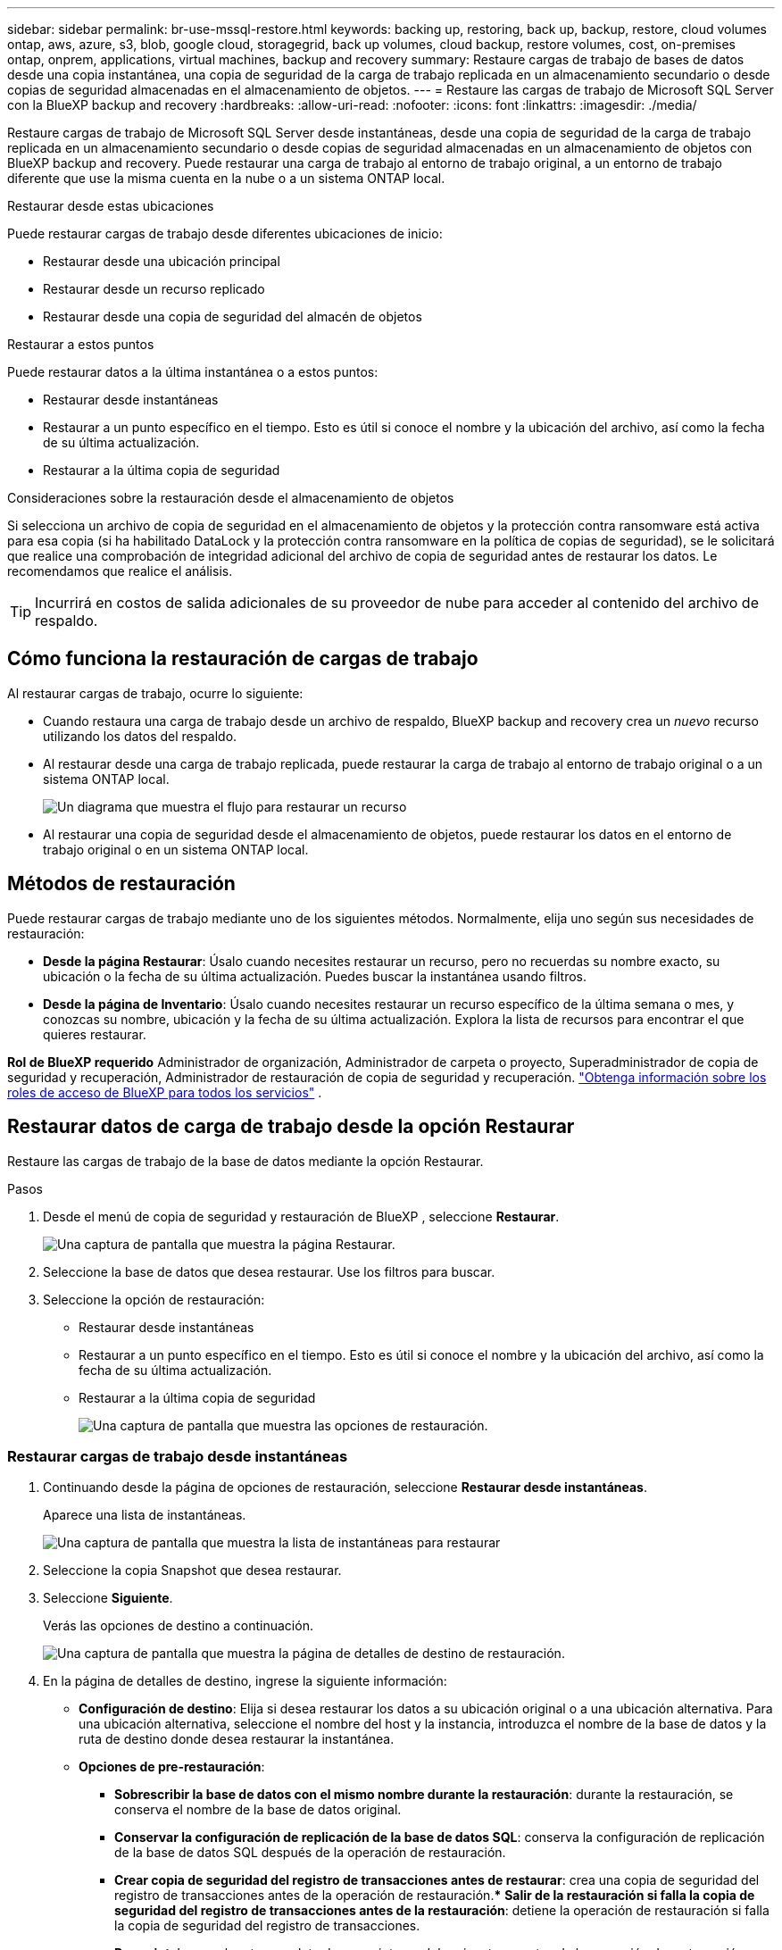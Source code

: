 ---
sidebar: sidebar 
permalink: br-use-mssql-restore.html 
keywords: backing up, restoring, back up, backup, restore, cloud volumes ontap, aws, azure, s3, blob, google cloud, storagegrid, back up volumes, cloud backup, restore volumes, cost, on-premises ontap, onprem, applications, virtual machines, backup and recovery 
summary: Restaure cargas de trabajo de bases de datos desde una copia instantánea, una copia de seguridad de la carga de trabajo replicada en un almacenamiento secundario o desde copias de seguridad almacenadas en el almacenamiento de objetos. 
---
= Restaure las cargas de trabajo de Microsoft SQL Server con la BlueXP backup and recovery
:hardbreaks:
:allow-uri-read: 
:nofooter: 
:icons: font
:linkattrs: 
:imagesdir: ./media/


[role="lead"]
Restaure cargas de trabajo de Microsoft SQL Server desde instantáneas, desde una copia de seguridad de la carga de trabajo replicada en un almacenamiento secundario o desde copias de seguridad almacenadas en un almacenamiento de objetos con BlueXP backup and recovery. Puede restaurar una carga de trabajo al entorno de trabajo original, a un entorno de trabajo diferente que use la misma cuenta en la nube o a un sistema ONTAP local.

.Restaurar desde estas ubicaciones
Puede restaurar cargas de trabajo desde diferentes ubicaciones de inicio:

* Restaurar desde una ubicación principal
* Restaurar desde un recurso replicado
* Restaurar desde una copia de seguridad del almacén de objetos


.Restaurar a estos puntos
Puede restaurar datos a la última instantánea o a estos puntos:

* Restaurar desde instantáneas
* Restaurar a un punto específico en el tiempo. Esto es útil si conoce el nombre y la ubicación del archivo, así como la fecha de su última actualización.
* Restaurar a la última copia de seguridad


.Consideraciones sobre la restauración desde el almacenamiento de objetos
Si selecciona un archivo de copia de seguridad en el almacenamiento de objetos y la protección contra ransomware está activa para esa copia (si ha habilitado DataLock y la protección contra ransomware en la política de copias de seguridad), se le solicitará que realice una comprobación de integridad adicional del archivo de copia de seguridad antes de restaurar los datos. Le recomendamos que realice el análisis.


TIP: Incurrirá en costos de salida adicionales de su proveedor de nube para acceder al contenido del archivo de respaldo.



== Cómo funciona la restauración de cargas de trabajo

Al restaurar cargas de trabajo, ocurre lo siguiente:

* Cuando restaura una carga de trabajo desde un archivo de respaldo, BlueXP backup and recovery crea un _nuevo_ recurso utilizando los datos del respaldo.
* Al restaurar desde una carga de trabajo replicada, puede restaurar la carga de trabajo al entorno de trabajo original o a un sistema ONTAP local.
+
image:diagram_browse_restore_volume-unified.png["Un diagrama que muestra el flujo para restaurar un recurso"]

* Al restaurar una copia de seguridad desde el almacenamiento de objetos, puede restaurar los datos en el entorno de trabajo original o en un sistema ONTAP local.




== Métodos de restauración

Puede restaurar cargas de trabajo mediante uno de los siguientes métodos. Normalmente, elija uno según sus necesidades de restauración:

* *Desde la página Restaurar*: Úsalo cuando necesites restaurar un recurso, pero no recuerdas su nombre exacto, su ubicación o la fecha de su última actualización. Puedes buscar la instantánea usando filtros.
* *Desde la página de Inventario*: Úsalo cuando necesites restaurar un recurso específico de la última semana o mes, y conozcas su nombre, ubicación y la fecha de su última actualización. Explora la lista de recursos para encontrar el que quieres restaurar.


*Rol de BlueXP requerido* Administrador de organización, Administrador de carpeta o proyecto, Superadministrador de copia de seguridad y recuperación, Administrador de restauración de copia de seguridad y recuperación.  https://docs.netapp.com/us-en/bluexp-setup-admin/reference-iam-predefined-roles.html["Obtenga información sobre los roles de acceso de BlueXP para todos los servicios"^] .



== Restaurar datos de carga de trabajo desde la opción Restaurar

Restaure las cargas de trabajo de la base de datos mediante la opción Restaurar.

.Pasos
. Desde el menú de copia de seguridad y restauración de BlueXP , seleccione *Restaurar*.
+
image:screen-br-restore.png["Una captura de pantalla que muestra la página Restaurar."]

. Seleccione la base de datos que desea restaurar. Use los filtros para buscar.
. Seleccione la opción de restauración:
+
** Restaurar desde instantáneas
** Restaurar a un punto específico en el tiempo. Esto es útil si conoce el nombre y la ubicación del archivo, así como la fecha de su última actualización.
** Restaurar a la última copia de seguridad
+
image:screen-br-restore-options2.png["Una captura de pantalla que muestra las opciones de restauración."]







=== Restaurar cargas de trabajo desde instantáneas

. Continuando desde la página de opciones de restauración, seleccione *Restaurar desde instantáneas*.
+
Aparece una lista de instantáneas.

+
image:screen-br-restore-snapshots-snapshotlist.png["Una captura de pantalla que muestra la lista de instantáneas para restaurar"]

. Seleccione la copia Snapshot que desea restaurar.
. Seleccione *Siguiente*.
+
Verás las opciones de destino a continuación.

+
image:screen-br-restore-destination-original-location.png["Una captura de pantalla que muestra la página de detalles de destino de restauración."]

. En la página de detalles de destino, ingrese la siguiente información:
+
** *Configuración de destino*: Elija si desea restaurar los datos a su ubicación original o a una ubicación alternativa. Para una ubicación alternativa, seleccione el nombre del host y la instancia, introduzca el nombre de la base de datos y la ruta de destino donde desea restaurar la instantánea.
** *Opciones de pre-restauración*:
+
*** *Sobrescribir la base de datos con el mismo nombre durante la restauración*: durante la restauración, se conserva el nombre de la base de datos original.
*** *Conservar la configuración de replicación de la base de datos SQL*: conserva la configuración de replicación de la base de datos SQL después de la operación de restauración.
*** *Crear copia de seguridad del registro de transacciones antes de restaurar*: crea una copia de seguridad del registro de transacciones antes de la operación de restauración.*** *Salir de la restauración si falla la copia de seguridad del registro de transacciones antes de la restauración*: detiene la operación de restauración si falla la copia de seguridad del registro de transacciones.
*** *Prescript*: Ingrese la ruta completa de un script que debe ejecutarse antes de la operación de restauración, cualquier argumento que toma el script y cuánto tiempo debe esperar para que el script se complete.


** *Opciones posteriores a la restauración*:
+
*** *Operacional*, pero no disponible para restaurar registros de transacciones adicionales. Esto permite que la base de datos vuelva a estar en línea después de aplicar las copias de seguridad de los registros de transacciones.
*** *No operativo*, pero disponible para restaurar registros de transacciones adicionales. Mantiene la base de datos en un estado no operativo después de la restauración mientras se restauran las copias de seguridad de los registros de transacciones. Esta opción es útil para restaurar registros de transacciones adicionales.
*** *Modo de solo lectura* y disponible para restaurar registros de transacciones adicionales. Restaura la base de datos en modo de solo lectura y aplica copias de seguridad de los registros de transacciones.
*** *Posdata*: Ingrese la ruta completa de un script que debe ejecutarse después de la operación de restauración y cualquier argumento que tome el script.




. Seleccione *Restaurar*.




=== Restaurar a un punto específico en el tiempo

La BlueXP backup and recovery utiliza registros y las instantáneas más recientes para crear una restauración en un punto en el tiempo de sus datos.

. Continuando desde la página de opciones de restauración, seleccione *Restaurar a un punto específico en el tiempo*.
. Seleccione *Siguiente*.
+
image:screen-br-restore-point-in-time.png["Una captura de pantalla que muestra la página Restaurar a un punto específico en el tiempo"]

. En la página Restaurar a un punto específico en el tiempo, ingrese la siguiente información:
+
** *Fecha y hora de restauración de datos*: Introduzca la fecha y hora exactas de los datos que desea restaurar. Esta fecha y hora corresponden al host de la base de datos de Microsoft SQL Server.


. Selecciona *Buscar*.
. Seleccione la instantánea que desea restaurar.
. Seleccione *Siguiente*.
. En la página de detalles de destino, ingrese la siguiente información:
+
** *Configuración de destino*: Elija si desea restaurar los datos a su ubicación original o a una alternativa. Para una ubicación alternativa, seleccione el nombre del host y la instancia, introduzca el nombre de la base de datos y la ruta de destino.
** *Opciones de pre-restauración*:
+
*** *Conservar el nombre original de la base de datos*: durante la restauración, se conserva el nombre original de la base de datos.
*** *Conservar la configuración de replicación de la base de datos SQL*: conserva la configuración de replicación de la base de datos SQL después de la operación de restauración.
*** *Prescript*: Ingrese la ruta completa de un script que debe ejecutarse antes de la operación de restauración, cualquier argumento que toma el script y cuánto tiempo debe esperar para que el script se complete.


** *Opciones posteriores a la restauración*:
+
*** *Operacional*, pero no disponible para restaurar registros de transacciones adicionales. Esto permite que la base de datos vuelva a estar en línea después de aplicar las copias de seguridad de los registros de transacciones.
*** *No operativo*, pero disponible para restaurar registros de transacciones adicionales. Mantiene la base de datos en un estado no operativo después de la restauración mientras se restauran las copias de seguridad de los registros de transacciones. Esta opción es útil para restaurar registros de transacciones adicionales.
*** *Modo de solo lectura* y disponible para restaurar registros de transacciones adicionales. Restaura la base de datos en modo de solo lectura y aplica copias de seguridad de los registros de transacciones.
*** *Posdata*: Ingrese la ruta completa de un script que debe ejecutarse después de la operación de restauración y cualquier argumento que tome el script.




. Seleccione *Restaurar*.




=== Restaurar a la última copia de seguridad

Esta opción utiliza las copias de seguridad completas y de registros más recientes para restaurar sus datos a su estado original. El sistema analiza los registros desde la última instantánea hasta la actualidad. El proceso rastrea los cambios y las actividades para restaurar la versión más reciente y precisa de sus datos.

. Continuando desde la página de opciones de restauración, seleccione *Restaurar a la última copia de seguridad*.
+
La BlueXP backup and recovery le muestra las instantáneas que están disponibles para la operación de restauración.

+
image:screen-br-restore-to-latest-state.png["Una captura de pantalla que muestra la página Restaurar al último estado"]

. En la página Restaurar al estado más reciente, seleccione la ubicación de la instantánea del almacenamiento local, secundario o de objetos.
. Seleccione *Siguiente*.
. En la página de detalles de destino, ingrese la siguiente información:
+
** *Configuración de destino*: Elija si desea restaurar los datos a su ubicación original o a una alternativa. Para una ubicación alternativa, seleccione el nombre del host y la instancia, introduzca el nombre de la base de datos y la ruta de destino.
** *Opciones de pre-restauración*:
+
*** *Sobrescribir la base de datos con el mismo nombre durante la restauración*: durante la restauración, se conserva el nombre de la base de datos original.
*** *Conservar la configuración de replicación de la base de datos SQL*: conserva la configuración de replicación de la base de datos SQL después de la operación de restauración.
*** *Crear copia de seguridad del registro de transacciones antes de restaurar*: crea una copia de seguridad del registro de transacciones antes de la operación de restauración.
*** *Salir de la restauración si falla la copia de seguridad del registro de transacciones antes de la restauración*: detiene la operación de restauración si falla la copia de seguridad del registro de transacciones.
*** *Prescript*: Ingrese la ruta completa de un script que debe ejecutarse antes de la operación de restauración, cualquier argumento que toma el script y cuánto tiempo debe esperar para que el script se complete.


** *Opciones posteriores a la restauración*:
+
*** *Operacional*, pero no disponible para restaurar registros de transacciones adicionales. Esto permite que la base de datos vuelva a estar en línea después de aplicar las copias de seguridad de los registros de transacciones.
*** *No operativo*, pero disponible para restaurar registros de transacciones adicionales. Mantiene la base de datos en un estado no operativo después de la restauración mientras se restauran las copias de seguridad de los registros de transacciones. Esta opción es útil para restaurar registros de transacciones adicionales.
*** *Modo de solo lectura* y disponible para restaurar registros de transacciones adicionales. Restaura la base de datos en modo de solo lectura y aplica copias de seguridad de los registros de transacciones.
*** *Posdata*: Ingrese la ruta completa de un script que debe ejecutarse después de la operación de restauración y cualquier argumento que tome el script.




. Seleccione *Restaurar*.




== Restaurar datos de carga de trabajo desde la opción Inventario

Restaurar cargas de trabajo de bases de datos desde la página Inventario. Con esta opción, solo se pueden restaurar bases de datos, no instancias.

.Pasos
. Desde el menú de copia de seguridad y restauración de BlueXP , seleccione *Inventario*.
. Seleccione el host donde se encuentra el recurso que desea restaurar.
. Seleccione las *Acciones* image:icon-action.png["El icono Actions"] icono y seleccione *Ver detalles*.
. En la página de Microsoft SQL Server, seleccione la pestaña *Bases de datos*.
. En la pestaña Bases de datos, seleccione la base de datos que muestra un estado "Protegido" que indica que hay una copia de seguridad que puede restaurar.
+
image:screen-br-restore-inventory-databases-tab.png["Una captura de pantalla que muestra la página Inventario y la pestaña Bases de datos"]

. Seleccione las *Acciones* image:icon-action.png["El icono Actions"] icono y seleccione *Restaurar*.
+
Aparecen las mismas tres opciones que cuando restaura desde la página Restaurar:

+
** Restaurar desde instantáneas
** Restaurar a un punto específico en el tiempo
** Restaurar a la última copia de seguridad


. Continúe con los mismos pasos para la opción de restauración desde la página Restaurar
+
image:screen-br-restore-options2.png["Una captura de pantalla que muestra las opciones de restauración."]



ifdef::aws[]

endif::aws[]

ifdef::azure[]

endif::azure[]

ifdef::gcp[]

endif::gcp[]

ifdef::aws[]

endif::aws[]

ifdef::azure[]

endif::azure[]

ifdef::gcp[]

endif::gcp[]
